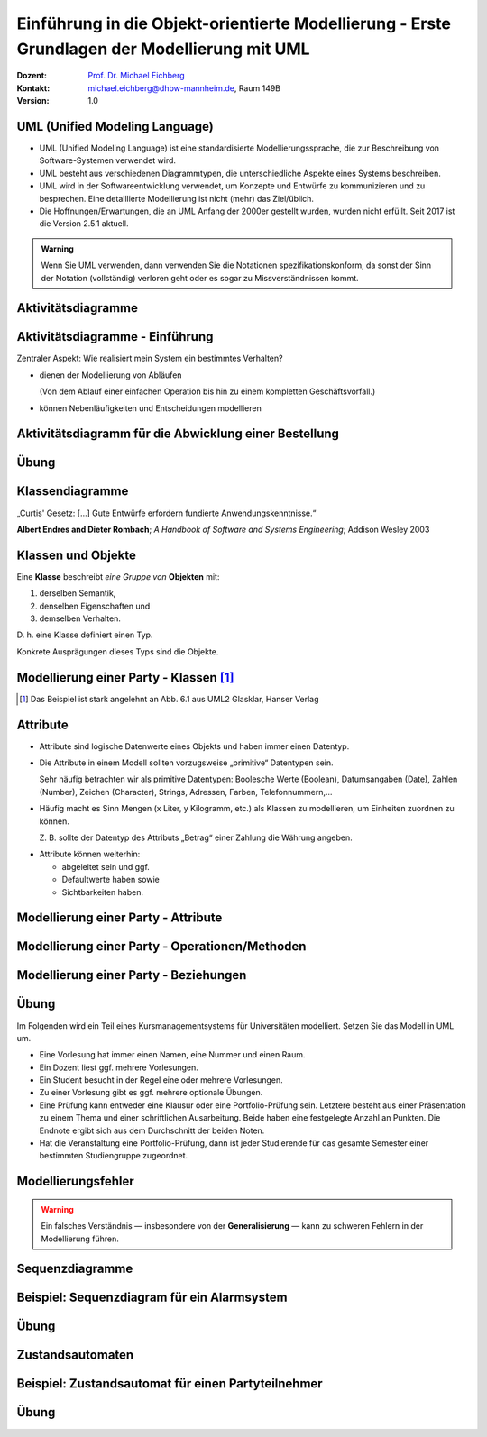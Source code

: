 .. meta:: 
    :lang: de
    :author: Michael Eichberg
    :keywords: "Modellierung", "UML", "Objektorientierung", "Software Development"
    :description lang=de: Einführung in der Modellierung mit UML
    :id: lecture-prog-uml
    :first-slide: last-viewed
    :exercises-master-password: WirklichSchwierig!
    
.. |html-source| source::
    :prefix: https://delors.github.io/
    :suffix: .html
.. |pdf-source| source::
    :prefix: https://delors.github.io/
    :suffix: .html.pdf
.. |at| unicode:: 0x40

.. role:: incremental
.. role:: appear
.. role:: eng
.. role:: ger
.. role:: red
.. role:: green
.. role:: the-blue
.. role:: minor
.. role:: obsolete
.. role:: line-above
.. role:: smaller
.. role:: far-smaller
.. role:: monospaced

.. role:: java(code)
   :language: java

.. role:: raw-html(raw)
   :format: html



.. class:: animated-symbol

Einführung in die Objekt-orientierte Modellierung - Erste Grundlagen der Modellierung mit UML
================================================================================================

.. container:: line-above tiny

    :Dozent: `Prof. Dr. Michael Eichberg <https://delors.github.io/cv/folien.de.rst.html>`__
    :Kontakt: michael.eichberg@dhbw-mannheim.de, Raum 149B
    :Version: 1.0

.. supplemental::

    :Folien: 
        
        |html-source| 

        |pdf-source|

    :Fehler melden:
        https://github.com/Delors/delors.github.io/issues


UML (Unified Modeling Language)
-----------------------------------------------------------------------

.. class:: incremental list-with-explanations

- UML (Unified Modeling Language) ist eine standardisierte Modellierungssprache, die zur Beschreibung von Software-Systemen verwendet wird.
- UML besteht aus verschiedenen Diagrammtypen, die unterschiedliche Aspekte eines Systems beschreiben.
- UML wird in der Softwareentwicklung verwendet, um Konzepte und Entwürfe zu kommunizieren und zu besprechen. Eine detaillierte Modellierung ist nicht (mehr) das Ziel/üblich.
- :minor:`Die Hoffnungen/Erwartungen, die an UML Anfang der 2000er gestellt wurden, wurden nicht erfüllt. Seit 2017 ist die Version 2.5.1 aktuell.`

.. admonition:: Warning
    :class: incremental far-smaller

    Wenn Sie UML verwenden, dann verwenden Sie die Notationen spezifikationskonform, da sonst der Sinn der Notation (vollständig) verloren geht oder es sogar zu Missverständnissen kommt.


.. class:: new-section transition-move-to-top

Aktivitätsdiagramme
-----------------------------------------------------------------------

Aktivitätsdiagramme - Einführung
-----------------------------------------------------------------------

.. container:: center-child-elements box-shadow rounded-corners padding-1em dhbw-red-background white

    Zentraler Aspekt: Wie realisiert mein System ein bestimmtes Verhalten?

.. class:: incremental

- dienen der Modellierung von Abläufen

  (Von dem Ablauf einer einfachen Operation bis hin zu einem kompletten Geschäftsvorfall.)
- können Nebenläufigkeiten und Entscheidungen modellieren


Aktivitätsdiagramm für die Abwicklung einer Bestellung
-----------------------------------------------------------------------

.. stack::

    .. layer:: 

        .. image:: images/uml-activity/start.svg
            :width: 1800px
            :align: center

    .. layer:: incremental overlay

        .. image:: images/uml-activity/bestellung_entgegennehmen.svg
            :width: 1800px
            :align: center

    .. layer:: incremental overlay

        .. image:: images/uml-activity/fork.svg
            :width: 1800px
            :align: center

    .. layer:: incremental overlay

        .. image:: images/uml-activity/bestellung_ausliefern_wie.svg
            :width: 1800px
            :align: center

    .. layer:: incremental overlay

        .. image:: images/uml-activity/liefertypen.svg
            :width: 1800px
            :align: center


    .. layer:: incremental overlay

        .. image:: images/uml-activity/zahlung_empfangen.svg
            :width: 1800px
            :align: center

    .. layer:: incremental overlay

        .. image:: images/uml-activity/ausgeliefert.svg
            :width: 1800px
            :align: center

    .. layer:: incremental overlay

        .. image:: images/uml-activity/join.svg
            :width: 1800px
            :align: center

    .. layer:: incremental overlay

        .. image:: images/uml-activity/bestellung_abschließen.svg
            :width: 1800px
            :align: center
        
.. supplemental::

    Zentrale Elemente eines Aktivitätsdiagramms:

    - die Aktionen (abgerundete Rechtecke) steht für eine Operation, die im Rahmen des Ablaufs ausgeführt wird und in dem Kontext des Diagramms nicht weiter verfeinert wird.
    - der Startknoten (gefüllter Kreis); es kann mehrere Startknoten geben.
    - der Endknoten (gefüllter Kreis mit einem Rand) beendet die Aktivität
    - Kanten (gerichtete Linien) verbinden die Elemente (Aktionen) und beschreiben den Ablauf. Kanten können mit Bedingungen (in eckigen Klammern) versehen werden. 
    - Entscheidungen (Rauten) beschreiben, dass der Ablauf in Abhängigkeit von einer Bedingung unterschiedlich weitergeht. Dienen auch dazu mehrere alternative Pfade zusammenzuführen.
    - Parallelisierungs- und Synchronisierungspunkte (:eng:`Fork` und :eng:`Join`) (schwarze Balken) beschreiben, dass der Ablauf an dieser Stelle in mehrere Pfade aufgeteilt wird und später wieder zusammengeführt wird.
    

.. class:: integrated-exercise

Übung
-------------------


.. exercise:: Modellieren Sie ein Aktivitätsdiagramm für die Berechnung der Fakultät

    Nehmen Sie ggf. den Code aus der Musterlösung zur  Übung als Grundlage.

    .. solution::
        :pwd: FakultaetInUML

        .. image:: images/uml-activity-exercise.svg
            :alt: Aktivitätsdiagramm für die Berechnung der Fakultät
            :width: 500px
            :align: center




.. class:: new-section transition-move-to-top

Klassendiagramme
-----------------------------------------------------------------------

.. container:: incremental center-child-elements

    „Curtis' Gesetz: [...] Gute Entwürfe erfordern fundierte Anwendungskenntnisse.“

    .. container:: far-far-smaller margin-top-1em minor
    
        **Albert Endres and Dieter Rombach**; *A Handbook of Software and Systems Engineering*; Addison Wesley 2003



Klassen und Objekte
-------------------

.. container:: center-child-elements incremental rounded-corners padding-1em box-shadow dhbw-red-background white

    Eine **Klasse** beschreibt *eine Gruppe von* **Objekten** mit:

    .. class:: incremental

    (1) derselben Semantik, 
    (2) denselben Eigenschaften und
    (3) demselben Verhalten.

.. container:: incremental margin-top-2em

    D. h. eine Klasse definiert einen Typ. 
    
    Konkrete Ausprägungen dieses Typs sind die Objekte.



Modellierung einer Party - Klassen\ [#]_
-----------------------------------------------

.. image:: images/uml-cd/klassen.svg
    :class: incremental
    :alt: Klassen
    :height: 1000px
    :align: center

.. [#] Das Beispiel ist stark angelehnt an Abb. 6.1 aus UML2 Glasklar, Hanser Verlag

.. supplemental::

    Wir haben erst einmal nur die Klassen identifiziert/modelliert, die für Parties zentral sind. 

    Hierbei repräsentieren die Klassen verschiedene „Dinge“:

    - Eine Party als virtuelles Konstrukt, das eine bestimmte Anzahl von Partyteilnehmern hat.
    - Ein Gast, der an einer Party teilnimmt.
    - Ein Cocktail, welcher aus verschiedenen (konkreten) Zutaten besteht.
    - Ein Partyteilnehmer welcher eine Abstraktion für Gäste und Gastgeber darstellt.
  


Attribute 
-------------------

- Attribute sind logische Datenwerte eines Objekts und haben immer einen Datentyp.

.. class:: list-with-explanations incremental

- Die Attribute in einem Modell sollten vorzugsweise „primitive“ Datentypen sein. 
  
  Sehr häufig betrachten wir als primitive Datentypen: Boolesche Werte (Boolean), Datumsangaben (:eng:`Date`), Zahlen (:eng:`Number`), Zeichen (:eng:`Character`), Strings, Adressen, Farben, Telefonnummern,...

- Häufig macht es Sinn Mengen (x Liter, y Kilogramm, etc.) als Klassen zu modellieren, um Einheiten zuordnen zu können. 
  
  Z. B. sollte der Datentyp des Attributs „Betrag“ einer Zahlung die Währung angeben.

.. class:: incremental

- Attribute können weiterhin:

  .. class:: incremental

  - abgeleitet sein und ggf.
  - Defaultwerte haben sowie
  - Sichtbarkeiten haben.



.. class:: transition-fade

Modellierung einer Party - Attribute 
---------------------------------------------------------

.. stack:: invisible

    .. layer:: 

        .. image:: images/uml-cd/klassen.svg
            :alt: Klassen
            :height: 1000px
            :align: center

    .. layer:: overlay incremental

        .. image:: images/uml-cd/attribute_einfach.svg
            :alt: Einfache Attribute
            :height: 1000px
            :align: center

    .. layer:: overlay incremental

        .. image:: images/uml-cd/attribute_mit_default.svg
            :height: 1000px
            :align: center    

    .. layer:: overlay incremental

        .. image:: images/uml-cd/attribute_mit_mengen.svg
            :height: 1000px
            :align: center            

    .. layer:: overlay incremental

        .. image:: images/uml-cd/attribute_keine.svg
            :height: 1000px
            :align: center            
    
    .. layer:: overlay incremental

        .. image:: images/uml-cd/attribute_abgeleitet.svg
            :height: 1000px
            :align: center            



.. supplemental::

    Grundlegende Attributdeklarationen:

    :Syntax: [<Sichtbarkeit>] [ **/** ] <Attributname> [**:** <Datentyp>] [ **[** <Multiplizität> **\]** ] [ **=** <Defaultwert>]

    .. container:: smaller line-above
            
        :Sichtbarkeiten:

          - **+** : public; d. h. alle Instanzen dürfen auf das Attribut zugreifen.
          - **-** : private; d. h. nur Instanzen der Klasse dürfen auf das Attribut zugreifen.
          - **#** : protected; d. h. nur Instanzen der Klasse und von Subklassen dürfen auf das Attribut zugreifen.
          - **~** : package; d. h. nur Instanzen der Klasse und von Klassen im selben Package dürfen auf das Attribut zugreifen. 
          - Ist die Sichtbarkeit nicht explizit angegeben, so ist die typische Annahme **private**.

        :/: Bedeutet, dass das Attribut abgeleitet ist. Es kann aus anderen vorliegenden Daten jederzeit berechnet werden.

        :Datentyp: Der Datentyp des Attributs. Es können primitive oder auch komplexe Datentypen sein.

        :Multiplizität: Die Anzahl der Instanzen, die das Attribut haben kann. Übliche Multiplizitäten sind 0..1 (d. h. optional), 1 (d. h. genau einmal), 0..* (d. h. beliebig oft), 1..* (d. h. mind. einmal), 2..*.



.. class:: transition-fade

Modellierung einer Party - Operationen/Methoden 
---------------------------------------------------------

.. stack:: invisible

    .. layer:: 

        .. image:: images/uml-cd/klassen.svg
            :alt: Klassen
            :height: 1000px
            :align: center

    .. layer:: overlay 

        .. image:: images/uml-cd/attribute_einfach.svg
            :alt: Einfache Attribute
            :height: 1000px
            :align: center

    .. layer:: overlay 

        .. image:: images/uml-cd/attribute_mit_default.svg
            :height: 1000px
            :align: center    

    .. layer:: overlay 

        .. image:: images/uml-cd/attribute_mit_mengen.svg
            :height: 1000px
            :align: center            

    .. layer:: overlay 

        .. image:: images/uml-cd/attribute_keine.svg
            :height: 1000px
            :align: center            
    
    .. layer:: overlay 

        .. image:: images/uml-cd/attribute_abgeleitet.svg
            :height: 1000px
            :align: center            

    .. layer:: overlay incremental faded-to-white

        :raw-html:`&nbsp;`

    .. layer:: overlay incremental

        .. image:: images/uml-cd/methoden_einfach.svg
            :height: 1000px
            :align: center  

    .. layer:: overlay incremental

        .. image:: images/uml-cd/methoden_mit_in_out.svg
            :height: 1000px
            :align: center  


.. supplemental::

    Methoden bzw. Operationen sind die Verhaltensbeschreibungen einer Klasse. Sie beschreiben, was ein Objekt einer Klasse tun kann.

    Grundlegende Methodendeklarationen:

    :Syntax: [<Sichtbarkeit>] <Methodenname> [ **(** <Parameterliste> **)** ] [ **:** <Rückgabetyp>]

    .. container:: smaller line-above

        :Sichtbarkeiten: (*wie bei Attributen*)

        :Parameterliste: Die Liste der Parameter, die die Methode erwartet. 

            :Syntax: <Übergaberichtung> <Parametername> **:** <Datentyp> [ **[** <Multiplizität> **\]** ] [ **=** <Defaultwert>]

            :Übergaberichtung: Die Übergaberichtung gibt an, ob der Parameter nur gelesen (**in**), nur beschrieben (**out**) oder sowohl gelesen als auch beschrieben (**inout**) wird. Wird die Übergaberichtung nicht explizit angegeben, so wird **in** angenommen.

            :Multiplizität: (*wie bei Attributen*)

        :Rückgabetyp: Der Datentyp des Rückgabewertes der Methode. Es können primitive oder auch komplexe Datentypen sein.



.. class:: transition-fade

Modellierung einer Party - Beziehungen 
---------------------------------------------------------

.. stack:: invisible

    .. layer:: 

        .. image:: images/uml-cd/klassen.svg
            :alt: Klassen
            :height: 1000px
            :align: center

    .. layer:: overlay 

        .. image:: images/uml-cd/attribute_einfach.svg
            :alt: Einfache Attribute
            :height: 1000px
            :align: center

    .. layer:: overlay 

        .. image:: images/uml-cd/attribute_mit_default.svg
            :height: 1000px
            :align: center    

    .. layer:: overlay 

        .. image:: images/uml-cd/attribute_mit_mengen.svg
            :height: 1000px
            :align: center            

    .. layer:: overlay 

        .. image:: images/uml-cd/attribute_keine.svg
            :height: 1000px
            :align: center            
    
    .. layer:: overlay 

        .. image:: images/uml-cd/attribute_abgeleitet.svg
            :height: 1000px
            :align: center            

    .. layer:: overlay 

        .. image:: images/uml-cd/methoden_einfach.svg
            :height: 1000px
            :align: center  

    .. layer:: overlay

        .. image:: images/uml-cd/methoden_mit_in_out.svg
            :height: 1000px
            :align: center  

    .. layer:: overlay incremental

        .. image:: images/uml-cd/assoziation_einfach.svg
            :height: 1000px
            :align: center  

    .. layer:: overlay incremental

        .. image:: images/uml-cd/assoziation_gerichtet.svg
            :height: 1000px
            :align: center  

    .. layer:: overlay incremental

        .. image:: images/uml-cd/assoziation_komposition.svg
            :height: 1000px
            :align: center  

    .. layer:: overlay incremental

        .. image:: images/uml-cd/assoziation_aggregation.svg
            :height: 1000px
            :align: center  

    .. layer:: overlay incremental

        .. image:: images/uml-cd/assoziation_generalisierung.svg
            :height: 1000px
            :align: center  

    .. layer:: overlay incremental

        .. image:: images/uml-cd/benennung.svg
            :height: 1000px
            :align: center  

    .. layer:: overlay incremental

        .. image:: images/uml-cd/enumeration.svg
            :height: 1000px
            :align: center  

    .. layer:: overlay incremental

        .. image:: images/uml-cd/assoziationsklasse.svg
            :height: 1000px
            :align: center  



.. supplemental::

    Um zu beschreiben, wie Instanzen der Klassen miteinander in Verbindung stehen, unterscheiden wir folgende grundlegende Beziehungen:   

    - **Assoziation**: Eine Assoziation beschreibt eine Beziehung zwischen zwei Klassen. Sie kann eine Richtung haben und eine Multiplizität. 
  
      Zwischen zwei Klassen können mehrere Assoziationen bestehen.
      
      Eine Assoziation kann zyklisch sein.

      Am Ende einer Assoziation kann ein Name und eine Multiplizität stehen, die die Beziehung aus Sicht der Klasse am anderen Ende der Assoziation beschreiben.

      Ein Pfeil gibt die Navigationsrichtung an.

        Im Beispiel ist explizit modelliert, dass ein Cocktail immer genau von einem Bartender produziert wird. Ein Bartender kann aber mehrere Cocktails produzieren.

      - **Aggregation**: Eine Aggregation (:math:`\lozenge` „am Anfang“) ist eine spezielle Form der Assoziation, bei der eine Klasse eine andere Klasse besitzt.
      
      - **Komposition**: Eine Komposition (:math:`\blacklozenge` „am Anfang“) ist eine spezielle Form der Aggregation, bei der die Lebensdauer des Besitzers die Lebensdauer des Besitzten bestimmt.
    
          Im Beispiel ist modelliert, dass ein Cocktail aus mehreren Zutaten besteht. Weiterhin gilt, dass nach dem Genuss des Cocktails die Zutaten nicht mehr existieren.

    - **Generalisierung**: Eine Klasse (:java:`Sub`) kann von einer anderen Klasse (:java:`Sup`) *erben* (:java:`Sub` :math:`\triangleright` :java:`Sup`). Die abgeleitete Klasse ist eine Spezialisierung der Basisklasse, die alle Attribute und Methoden der Basisklasse übernimmt und ggf. erweitert. 
      
      .. warning:: 

        Technisch ist es in den meisten Programmiersprachen möglich bestehendes Verhalten ggf. so zu verändern, dass es nicht mehr kompatibel ist mit dem Verhalten der Basisklasse. 
        
        **Dies ist unter allen Umständen zu vermeiden, da es zu schwerwiegenden Fehlern führen kann.**

      (Beispiele wären Methodenparameter oder Rückgabewerte, die auf einmal einen anderen Wertebereich haben. Oder, wenn andere Seiteneffekte auftreten.)

    - **Assoziationsklasse**: Eine Assoziationsklasse (eine Klasse verbunden mit einer Assoziation über einen gestrichelte Linie) beschreibt eine Assoziation zwischen zwei anderen Klassen detaillierter und wird insbesondere dann verwendet, wenn die Attribute und Operationen nicht sinnvoll den beteiligten Klassen zugeordnet werden können. Sie kann Attribute und Methoden haben, die die Beziehung zwischen den beiden Klassen beschreiben.



.. class:: integrated-exercise

Übung
-------------------

Im Folgenden wird ein Teil eines Kursmanagementsystems für Universitäten modelliert. Setzen Sie das Modell in UML um. 

- Eine Vorlesung hat immer einen Namen, eine Nummer und einen Raum. 
- Ein Dozent liest ggf. mehrere Vorlesungen. 
- Ein Student besucht in der Regel eine oder mehrere Vorlesungen.
- Zu einer Vorlesung gibt es ggf. mehrere optionale Übungen.
- Eine Prüfung kann entweder eine Klausur oder eine Portfolio-Prüfung sein. Letztere besteht aus einer Präsentation zu einem Thema und einer schriftlichen Ausarbeitung. Beide haben eine festgelegte Anzahl an Punkten. Die Endnote ergibt sich aus dem Durchschnitt der beiden Noten.
- Hat die Veranstaltung eine Portfolio-Prüfung, dann ist jeder Studierende für das gesamte Semester einer bestimmten Studiengruppe zugeordnet.



Modellierungsfehler
-----------------------

.. warning::

    Ein falsches Verständnis — insbesondere von der **Generalisierung** — kann zu schweren Fehlern in der Modellierung führen.

.. image:: images/srp.svg
    :alt: Quadrat erbt von Rechteck
    :width: 800px
    :align: center
    :class: incremental margin-top-2em

.. supplemental::

   Der schwerwiegende Modellierungsfehler, der in diesem Beispiel gemacht wurde, ist einfach. Es wurde bei der Modellierung vergessen, dass es bei der Programmierung ggf. nicht nur um mathematische Konzepte geht, sondern auch das Verhalten zu berücksichtigen ist. 
   
   In Hinblick auf das Verhalten ist es falsch, dass ein Quadrat von einem Rechteck erbt. Ein Quadrat ist ein Spezialfall eines Rechtecks, bei dem die Seitenlängen gleich sind. Würden wir in unserem Code glauben, dass wir - zum Beispiel - die Breite eines Rechtecks verändern, da der Datentyp :java:`Rectangle` ist, sich hinter dem :java:`Rectangle` ein Objekt vom Typ :java:`Square` verbergen, dann würde sich auch die Höhe des :java:`Rectangle` verändern. Das ist nicht das Verhalten, das wir als Nutzer einer Instanz der Klasse erwarten würden.




.. class:: new-section transition-move-to-top

Sequenzdiagramme
-----------------------------------------------------------------------


Beispiel: Sequenzdiagram für ein Alarmsystem
---------------------------------------------------------


.. stack:: invisible

    .. layer:: incremental

        .. image:: images/uml-sd/objekte.svg
            :alt: Compartment
            :height: 1000px
            :align: center

    .. layer:: overlay incremental

        .. image:: images/uml-sd/aktivieren.svg
            :alt: Zustände
            :height: 1000px
            :align: center

    .. layer:: overlay incremental

        .. image:: images/uml-sd/alarm.svg
            :alt: Zustände
            :height: 1000px
            :align: center            

    .. layer:: overlay incremental

        .. image:: images/uml-sd/2nd_alarm.svg
            :alt: Zustände
            :height: 1000px
            :align: center            


.. supplemental::

    In Sequenzdiagrammen wird der zeitliche Ablauf von Interaktionen zwischen Objekten dargestellt.

    - Eine Ausführungssequenz wird durch eine vertikales Rechteck über der Lebenslinie dargestellt.
    - Bei einem synchronen Nachrichtenaustausch wartet der Sender, bis der Empfänger diese abgearbeitet hat. Er wird durch eine durchgezogene Linie mit einem gefüllten Dreieck dargestellt.
    - Bei einem asynchronen Nachrichtenaustausch wartet der Sender nicht auf eine Antwort des Empfängers. Er wird durch eine durchgezogene Linie mit einem offenen Pfeil (:math:`\rightarrow`) dargestellt.
    - Eine Nachricht, die ein Objekt erzeugt wird mit einer gestrichelten Linie dargestellt.
    - Eine Antwortnachricht wird durch eine gestrichelte Linie mit einem offenen Pfeil (:math:`\leftarrow`) dargestellt.


    .. admonition:: warning

        In vielen Diagrammen wird auf die Feinheiten bzgl. der korrekten Darstellung der Nachrichten wenig Wert gelegt. Sollte sie sich nicht sicher sein, dass der Ersteller bewusst synchrone und asynchrone Nachrichten unterschieden hat, dann sollten Sie davon ausgehen, dass es sich um synchrone Nachrichten handelt.


.. class:: integrated-exercise transition-move-to-top

Übung
-------------------

.. exercise:: Erstellen Sie ein Sequenzdiagramm für die Bestellung eines Cocktails.

    - Ein Gast bestellt einen Cocktail beim Barkeeper.
    - Der Barkeeper bereitet dann den Cocktail zu indem er erst die Zutaten hinzufügt und danach diese fachgerecht mixt. Sobald er fertig ist, überreicht er den Cocktail an den Gast.
    - Da der Gast sehr durstig ist, trinkt er den Cocktail in einem Zug aus.
  
    Hinweis: es gibt mehrere Möglichkeiten, wie das obige Szenario modelliert werden kann, da nicht alles explizit vorgegeben ist. Treffen Sie eine bewusste Entscheidung, wie Sie das Szenario modellieren.

    .. solution:: 
        :pwd: Bestellung_Eines#Cocktails

        Ein mögliches Sequenzdiagramm für die Bestellung eines Cocktails. In diesem Fall darf der Gast zum Beispiel weiterfeiern, nachdem er den Cocktail bestellt hat. Er muss nicht auf die Fertigstellung des Cocktails warten.

        .. image:: images/uml-sd-exercise.svg
            :alt: Sequenzdiagramm für die Bestellung eines Cocktails
            :width: 800px
            :align: center

        


.. class:: new-section transition-move-to-top

Zustandsautomaten
-----------------------------------------------------------------------


Beispiel: Zustandsautomat für einen Partyteilnehmer
---------------------------------------------------------

.. stack:: invisible

    .. layer:: 

        .. image:: images/uml-state/compartment.svg
            :alt: Compartment
            :height: 1000px
            :align: center

    .. layer:: overlay incremental

        .. image:: images/uml-state/states.svg
            :alt: Zustände
            :height: 1000px
            :align: center

    .. layer:: overlay incremental

        .. image:: images/uml-state/startstate.svg
            :alt: Startzustand
            :height: 1000px
            :align: center

    .. layer:: overlay incremental

        .. image:: images/uml-state/transition_to_feiert.svg
            :alt: Zustandsübergang zur "feiert"
            :height: 1000px
            :align: center

    .. layer:: overlay incremental

        .. image:: images/uml-state/check_state.svg
            :alt: Überprüfen des Zustands des Partyteilnehmers
            :height: 1000px
            :align: center

    .. layer:: overlay incremental

        .. image:: images/uml-state/end_state.svg
            :alt: Endzustände
            :height: 1000px
            :align: center

    .. layer:: overlay incremental

        .. image:: images/uml-state/events.svg
            :alt: Ereignisse
            :height: 1000px
            :align: center

.. supplemental::

    Ein Zustandsautomat beschreibt das Verhalten eines Objekts in Abhängigkeit von seinem Zustand. 

    Ein Zustandsautomat besteht aus:

    :Startknoten: Startpunkt des Zustandsautomaten. Er hat höchstens eine ausgehende Transition.

        Dargestellt mit einem schwarzen Kreis (⚫️).
    :Endzustand:  Endpunkt des Zustandsautomaten. Er hat keine ausgehenden Transitionen. Es kann mehrere Endzustände geben.

    :Entscheidung: In Abhängigkeit vom Ergebnis (Auswertung der Entscheidungsbedingung), der auf dem Weg zur Entscheidung getroffenen Aktionen, wird der Zustandsautomat in unterschiedliche Zustände überführt.

        Es gibt mindestens zwei ausgehende Transitionen.

        Dargestellt mit einer Raute (◊). 

    :Terminator: 
        Beendet (auch) einen Zustandsautomaten. 
        
        Beendet die Lebensdauer des Zustandsautomaten. (In diesem Fall könnte man dies so interpretieren, dass der Partyteilnehmer die Party verlässt/rausgeworfen wird und wir uns auch nicht weiter für den Partyteilnehmer interessieren.)

        Dargestellt mit einem großen X.
    
    :Transitionen (Übergänge): 
        Verbinden Zustände und Entscheidungen. 

        :Syntax: Trigger [Guard] / Verhalten

        Der Trigger beschreibt das Ereignis, das den Übergang auslöst. Ein Guard (Wächter) beschreibt die Bedingung, die wahr sein muss. Das Verhalten beschreibt die Aktion, die ausgeführt wird beim Durchlaufen des Übergangs.

        Dargestellt mit einem Pfeil (:math:`\rightarrow`).


    - Zuständen und Übergängen dazwischen
    - Ereignissen, die einen Übergang auslösen, 
    - Aktionen (``entry``, ``exit``, ``do``), die ausgeführt werden, 
    - Start- und Endzuständen.
    - Entscheidungsknoten

    In diesem Fall modellieren wir die Zustände eines Partyteilnehmers.

    - Ein Partyteilnehmer kann in den Zuständen „eingeladen“, „wird begrüßt“, „feiert“ und „ist betrunken“ sein.



.. class:: integrated-exercise

Übung
-------------------

.. exercise:: Modellieren Sie den Zustandsautomaten für einen Zimmerventilator.

    - Der Ventilator kann in drei Zuständen sein: „Aus“, „Stufe 1“, „Stufe 2“. 
    - Der Endzustand ist der Zustand „Aus“. 
    - Zwischen Stufe 1 und Stufe 2 kann beliebig oft hin und her gewechselt werden.
    - In Stufe 1 dreht der Ventilator langsam, in Stufe 2 schnell.
    
    .. solution:: 
        :pwd: DerVentilatorDrehtNoch

        Modellierung eines Zimmerventilator mit zwei Zuständen für Stufe 1 und Stufe 2.

        .. image:: images/uml-state-exercise.svg
            :alt: Zustandsautomat für einen Zimmerventilator
            :width: 500px
            :align: center

        Das Beispiel ist stark angelehnt an Abb. 14.25 aus UML2 Glasklar, Hanser Verlag